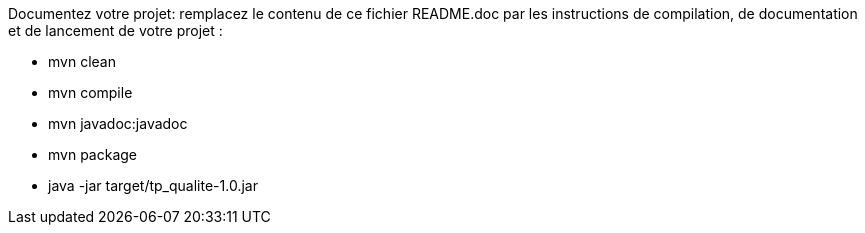 Documentez votre projet: remplacez le contenu de ce fichier README.doc par les instructions de compilation, de documentation et de lancement de votre projet :

- mvn clean
- mvn compile
- mvn javadoc:javadoc
- mvn package
- java -jar target/tp_qualite-1.0.jar


